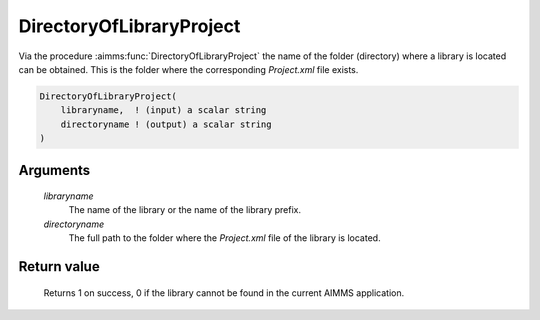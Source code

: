 .. aimms:function:: DirectoryOfLibraryProject(libraryname, directoryname)

.. _DirectoryOfLibraryProject:

DirectoryOfLibraryProject
==========================

Via the procedure :aimms:func:`DirectoryOfLibraryProject` the name of the folder (directory) where a library is located can be obtained. This is the folder where the corresponding `Project.xml` file exists.

.. code-block:: aimms

    DirectoryOfLibraryProject(
        libraryname,  ! (input) a scalar string
        directoryname ! (output) a scalar string
    )

Arguments
---------

    *libraryname* 
        The name of the library or the name of the library prefix.

    *directoryname* 
        The full path to the folder where the `Project.xml` file of the library is located.

Return value
-------------

    Returns 1 on success, 0 if the library cannot be found in the current AIMMS application.